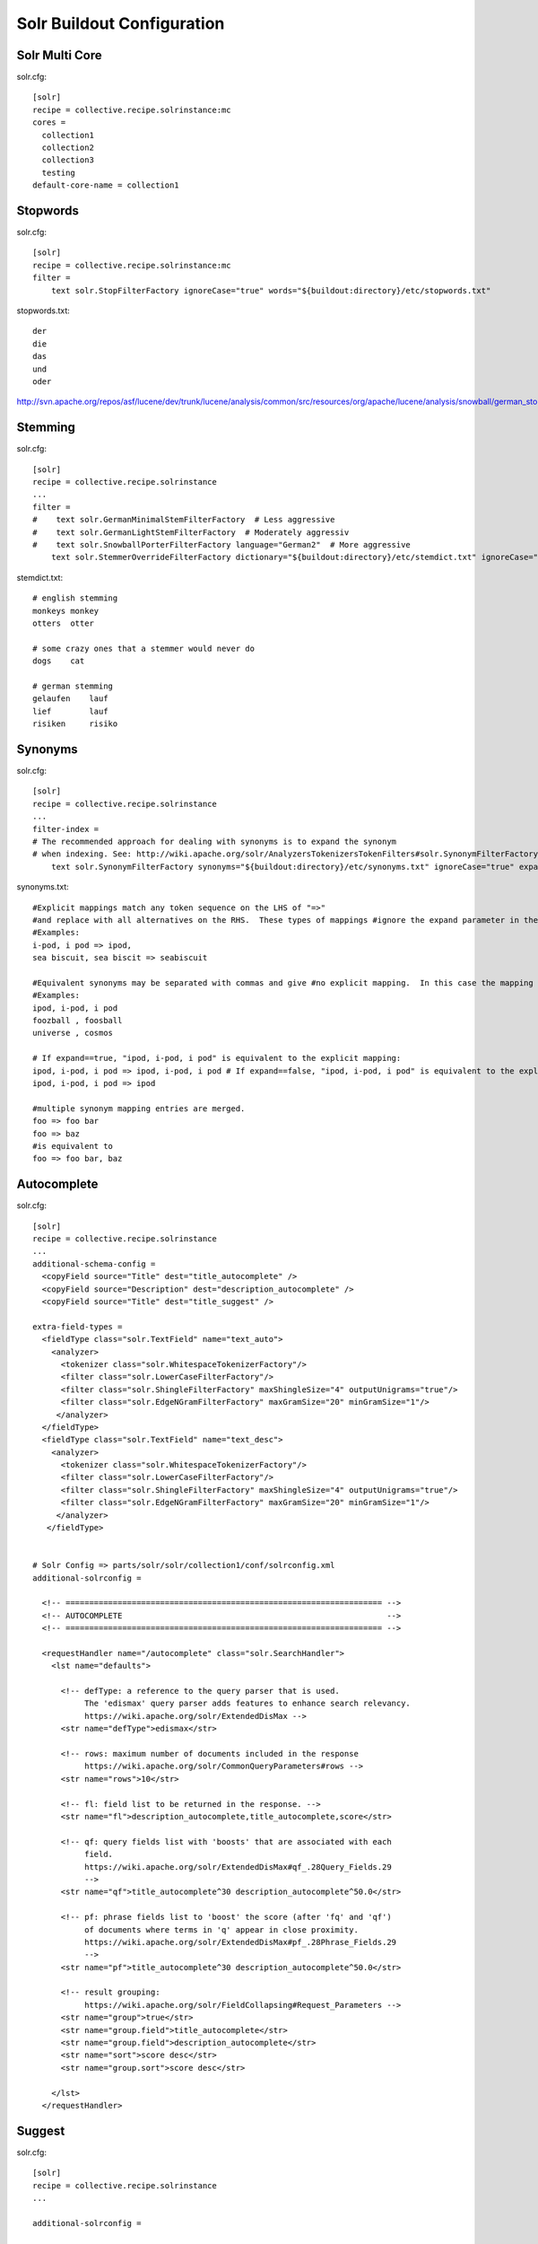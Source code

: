 Solr Buildout Configuration
------------------------------------------------------------------------------

Solr Multi Core
***************

solr.cfg::

    [solr]
    recipe = collective.recipe.solrinstance:mc
    cores =
      collection1
      collection2
      collection3
      testing
    default-core-name = collection1


Stopwords
*********

solr.cfg::

    [solr]
    recipe = collective.recipe.solrinstance:mc
    filter =
        text solr.StopFilterFactory ignoreCase="true" words="${buildout:directory}/etc/stopwords.txt"

stopwords.txt::

    der
    die
    das
    und
    oder

http://svn.apache.org/repos/asf/lucene/dev/trunk/lucene/analysis/common/src/resources/org/apache/lucene/analysis/snowball/german_stop.txt


Stemming
********

solr.cfg::

    [solr]
    recipe = collective.recipe.solrinstance
    ...
    filter =
    #    text solr.GermanMinimalStemFilterFactory  # Less aggressive
    #    text solr.GermanLightStemFilterFactory  # Moderately aggressiv
    #    text solr.SnowballPorterFilterFactory language="German2"  # More aggressive
        text solr.StemmerOverrideFilterFactory dictionary="${buildout:directory}/etc/stemdict.txt" ignoreCase="false"

stemdict.txt::

    # english stemming
    monkeys monkey
    otters  otter

    # some crazy ones that a stemmer would never do
    dogs    cat

    # german stemming
    gelaufen    lauf
    lief        lauf
    risiken     risiko


Synonyms
********

solr.cfg::

    [solr]
    recipe = collective.recipe.solrinstance
    ...
    filter-index =
    # The recommended approach for dealing with synonyms is to expand the synonym
    # when indexing. See: http://wiki.apache.org/solr/AnalyzersTokenizersTokenFilters#solr.SynonymFilterFactory
        text solr.SynonymFilterFactory synonyms="${buildout:directory}/etc/synonyms.txt" ignoreCase="true" expand="true"

synonyms.txt::

    #Explicit mappings match any token sequence on the LHS of "=>"
    #and replace with all alternatives on the RHS.  These types of mappings #ignore the expand parameter in the schema.
    #Examples:
    i-pod, i pod => ipod,
    sea biscuit, sea biscit => seabiscuit

    #Equivalent synonyms may be separated with commas and give #no explicit mapping.  In this case the mapping behavior will #be taken from the expand parameter in the schema.  This allows #the same synonym file to be used in different synonym handling strategies.
    #Examples:
    ipod, i-pod, i pod
    foozball , foosball
    universe , cosmos

    # If expand==true, "ipod, i-pod, i pod" is equivalent to the explicit mapping:
    ipod, i-pod, i pod => ipod, i-pod, i pod # If expand==false, "ipod, i-pod, i pod" is equivalent to the explicit mapping:
    ipod, i-pod, i pod => ipod

    #multiple synonym mapping entries are merged.
    foo => foo bar
    foo => baz
    #is equivalent to
    foo => foo bar, baz


Autocomplete
************

solr.cfg::

    [solr]
    recipe = collective.recipe.solrinstance
    ...
    additional-schema-config =
      <copyField source="Title" dest="title_autocomplete" />
      <copyField source="Description" dest="description_autocomplete" />
      <copyField source="Title" dest="title_suggest" />

    extra-field-types =
      <fieldType class="solr.TextField" name="text_auto">
        <analyzer>
          <tokenizer class="solr.WhitespaceTokenizerFactory"/>
          <filter class="solr.LowerCaseFilterFactory"/>
          <filter class="solr.ShingleFilterFactory" maxShingleSize="4" outputUnigrams="true"/>
          <filter class="solr.EdgeNGramFilterFactory" maxGramSize="20" minGramSize="1"/>
         </analyzer>
      </fieldType>
      <fieldType class="solr.TextField" name="text_desc">
        <analyzer>
          <tokenizer class="solr.WhitespaceTokenizerFactory"/>
          <filter class="solr.LowerCaseFilterFactory"/>
          <filter class="solr.ShingleFilterFactory" maxShingleSize="4" outputUnigrams="true"/>
          <filter class="solr.EdgeNGramFilterFactory" maxGramSize="20" minGramSize="1"/>
         </analyzer>
       </fieldType>


    # Solr Config => parts/solr/solr/collection1/conf/solrconfig.xml
    additional-solrconfig =

      <!-- =================================================================== -->
      <!-- AUTOCOMPLETE                                                        -->
      <!-- =================================================================== -->

      <requestHandler name="/autocomplete" class="solr.SearchHandler">
        <lst name="defaults">

          <!-- defType: a reference to the query parser that is used.
               The 'edismax' query parser adds features to enhance search relevancy.
               https://wiki.apache.org/solr/ExtendedDisMax -->
          <str name="defType">edismax</str>

          <!-- rows: maximum number of documents included in the response
               https://wiki.apache.org/solr/CommonQueryParameters#rows -->
          <str name="rows">10</str>

          <!-- fl: field list to be returned in the response. -->
          <str name="fl">description_autocomplete,title_autocomplete,score</str>

          <!-- qf: query fields list with 'boosts' that are associated with each
               field.
               https://wiki.apache.org/solr/ExtendedDisMax#qf_.28Query_Fields.29
               -->
          <str name="qf">title_autocomplete^30 description_autocomplete^50.0</str>

          <!-- pf: phrase fields list to 'boost' the score (after 'fq' and 'qf')
               of documents where terms in 'q' appear in close proximity.
               https://wiki.apache.org/solr/ExtendedDisMax#pf_.28Phrase_Fields.29
               -->
          <str name="pf">title_autocomplete^30 description_autocomplete^50.0</str>

          <!-- result grouping:
               https://wiki.apache.org/solr/FieldCollapsing#Request_Parameters -->
          <str name="group">true</str>
          <str name="group.field">title_autocomplete</str>
          <str name="group.field">description_autocomplete</str>
          <str name="sort">score desc</str>
          <str name="group.sort">score desc</str>

        </lst>
      </requestHandler>


Suggest
*******

solr.cfg::

    [solr]
    recipe = collective.recipe.solrinstance
    ...

    additional-solrconfig =

        <!-- =================================================================== -->
        <!-- SUGGEST (INCLUDED IN THE DEFAULT SOLR SELECT REQUEST HANDLER)       -->
        <!-- =================================================================== -->

        <searchComponent name="spellcheck" class="solr.SpellCheckComponent">
        <str name="queryAnalyzerFieldType">title</str>
        <lst name="spellchecker">
          <str name="name">direct</str>
          <str name="field">title_suggest</str>
          <str name="classname">solr.DirectSolrSpellChecker</str>
          <str name="distanceMeasure">internal</str>
          <float name="accuracy">0.2</float>
          <int name="maxEdits">2</int>
          <int name="minPrefix">1</int>
          <int name="maxInspections">5</int>
          <int name="minQueryLength">3</int>
          <!--<float name="maxQueryFrequency">0.01</float>-->
        </lst>
        </searchComponent>

        <requestHandler name="/select" class="solr.SearchHandler"
        startup="lazy">
        <lst name="defaults">
          <!-- Solr Default Select Request Handler -->
          <str name="echoParams">explicit</str>
          <int name="rows">500</int>
          <!-- Suggest -->
          <str name="df">title_suggest</str>
          <str name="spellcheck.dictionary">direct</str>
          <str name="spellcheck">on</str>
          <str name="spellcheck.extendedResults">true</str>
          <str name="spellcheck.count">5</str>
          <str name="spellcheck.collate">true</str>
          <str name="spellcheck.collateExtendedResults">true</str>
        </lst>
        <arr name="last-components">
          <str>spellcheck</str>
        </arr>
        </requestHandler>


Solr Import Handler
*******************

solr.cfg::

    [solr]
    recipe = collective.recipe.solrinstance:mc
    additional-solrconfig =
      <!-- Generate a unique key when creating documents in solr -->
      <requestHandler name="/update" class="solr.UpdateRequestHandler">
        <lst name="defaults">
          <str name="update.chain">uuid</str>
        </lst>
      </requestHandler>

      <!-- Generate a unique key when importing documents from csv in solr -->
      <requestHandler name="/update/csv" class="solr.UpdateRequestHandler">
        <lst name="defaults">
          <str name="update.chain">uuid</str>
        </lst>
      </requestHandler>

      <updateRequestProcessorChain name="uuid">
        <processor class="solr.UUIDUpdateProcessorFactory">
          <str name="fieldName">id</str>
        </processor>
        <processor class="solr.RunUpdateProcessorFactory" />
      </updateRequestProcessorChain>


    [solr-geolocations-import]
    recipe = collective.recipe.template
    input = inline:
      #!/bin/sh
      # Delete all data
      curl http://${settings:solr-host}:${settings:solr-port}/solr/solr-core-geospatial/update?commit=true -H "Content-Type: text/xml" --data-binary '<delete><query>*:*</query></delete>'
      # Import data
      curl http://${settings:solr-host}:${settings:solr-port}/solr/solr-core-geospatial/update/csv?commit=true --data-binary @etc/geolocations.csv -H 'Content-type:text/csv; charset=utf-8'
    output = ${buildout:directory}/bin/solr-geolocations-import
    mode = 755


geolocations.csv::

    "location","geolocation"
    "01067 Dresden","51.057379, 13.715954"
    "01069 Dresden","51.04931, 13.744873"
    "01097 Dresden","51.060424, 13.745002"
    ...


Geospatial Search (with Autocomplete)
*************************************

Works just when querying Solr directly. collective.solr needs some minor
fixes. See https://github.com/collective/collective.solr/tree/spatial-filters.

solr.cfg::

    [solr-core-geospatial]
    max-num-results = 10
    unique-key = id
    index =
      name:id type:uuid indexed:true stored:true multivalued:false required:true
      name:location type:text indexed:true stored:true
      name:geolocation type:location indexed:true stored:true
      name:autocomplete type:text_auto indexed:true stored:true multivalued:true

    additionalFieldConfig =
      <dynamicField name="*_coordinate"  type="tdouble" indexed="true"  stored="false"/>

    extra-field-types =
      <fieldType name="uuid" class="solr.UUIDField" indexed="true" />
      <fieldType class="solr.TextField" name="text_auto">
        <analyzer>
          <tokenizer class="solr.WhitespaceTokenizerFactory"/>
          <filter class="solr.LowerCaseFilterFactory"/>
          <filter class="solr.ShingleFilterFactory" maxShingleSize="4" outputUnigrams="true"/>
          <filter class="solr.EdgeNGramFilterFactory" maxGramSize="20" minGramSize="1"/>
         </analyzer>
      </fieldType>

    # Copy field city -> autocomplete
    additional-schema-config =
      <copyField source="location" dest="autocomplete" />

    additional-solrconfig =
      <!-- Generate a unique key when creating documents in solr -->
      <requestHandler name="/update" class="solr.UpdateRequestHandler">
        <lst name="defaults">
          <str name="update.chain">uuid</str>
        </lst>
      </requestHandler>

      <!-- Generate a unique key when importing documents from csv in solr -->
      <requestHandler name="/update/csv" class="solr.UpdateRequestHandler">
        <lst name="defaults">
          <str name="update.chain">uuid</str>
        </lst>
      </requestHandler>

      <updateRequestProcessorChain name="uuid">
        <processor class="solr.UUIDUpdateProcessorFactory">
          <str name="fieldName">id</str>
        </processor>
        <processor class="solr.RunUpdateProcessorFactory" />
      </updateRequestProcessorChain>

    filter =
        text solr.LowerCaseFilterFactory

